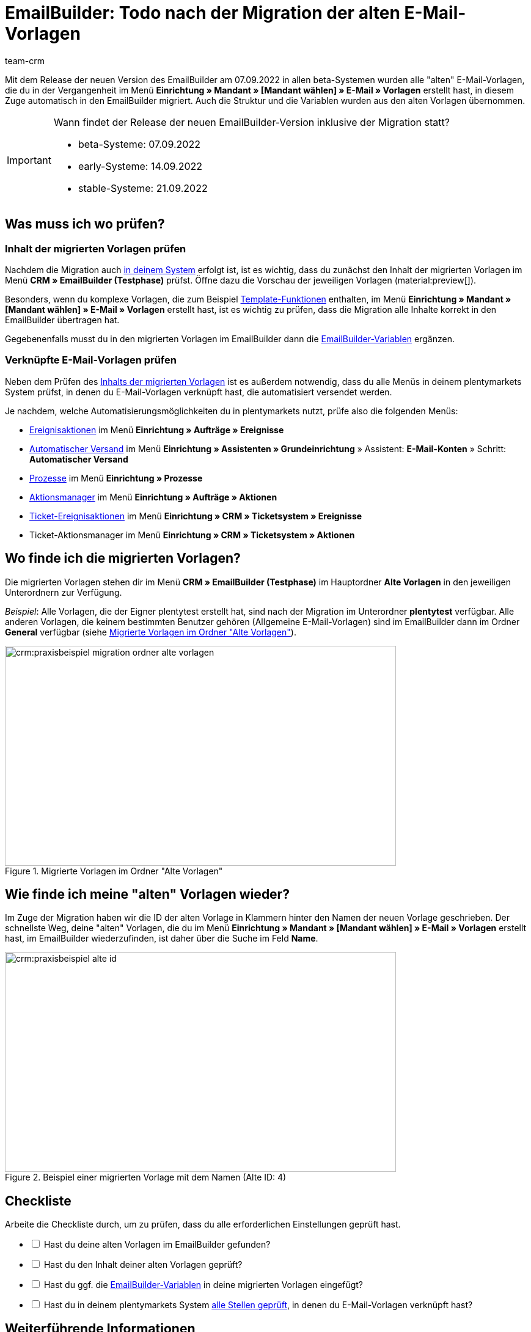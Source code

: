 = EmailBuilder: Todo nach der Migration der alten E-Mail-Vorlagen
:keywords: Migration Mail-Vorlagen, Migration alte E-Mail-Vorlagen, Migration Vorlage EmailBuilder
:description: Dieses Praxisbeispiel beschreibt, welche Einstellungen du nach der Migration der alten E-Mail-Vorlagen im EmailBuilder vornehmen musst.
:author: team-crm

Mit dem Release der neuen Version des EmailBuilder am 07.09.2022 in allen beta-Systemen wurden alle "alten" E-Mail-Vorlagen, die du in der Vergangenheit im Menü *Einrichtung » Mandant » [Mandant wählen] » E-Mail » Vorlagen* erstellt hast, in diesem Zuge automatisch in den EmailBuilder migriert. Auch die Struktur und die Variablen wurden aus den alten Vorlagen übernommen.

[#box-migration-dates]
[IMPORTANT]
.Wann findet der Release der neuen EmailBuilder-Version inklusive der Migration statt?
====
* beta-Systeme: 07.09.2022 
* early-Systeme: 14.09.2022
* stable-Systeme: 21.09.2022
====

[#was-pruefen]
== Was muss ich wo prüfen?

[#inhalt-migrierte-vorlagen]
=== Inhalt der migrierten Vorlagen prüfen

Nachdem die Migration auch <<#box-migration-dates, in deinem System>> erfolgt ist, ist es wichtig, dass du zunächst den Inhalt der migrierten Vorlagen im Menü *CRM » EmailBuilder (Testphase)* prüfst. Öffne dazu die Vorschau der jeweiligen Vorlagen (material:preview[]).

Besonders, wenn du komplexe Vorlagen, die zum Beispiel xref:crm:e-mails-versenden.adoc#4100[Template-Funktionen] enthalten, im Menü *Einrichtung » Mandant » [Mandant wählen] » E-Mail » Vorlagen* erstellt hast, ist es wichtig zu prüfen, dass die Migration alle Inhalte korrekt in den EmailBuilder übertragen hat.

Gegebenenfalls musst du in den migrierten Vorlagen im EmailBuilder dann die xref:crm:emailbuilder.adoc#verfuegbare-variablen[EmailBuilder-Variablen] ergänzen.

[#verknuepfte-vorlagen-pruefen]
=== Verknüpfte E-Mail-Vorlagen prüfen

Neben dem Prüfen des <<#inhalt-migrierte-vorlagen, Inhalts der migrierten Vorlagen>> ist es außerdem notwendig, dass du alle Menüs in deinem plentymarkets System prüfst, in denen du E-Mail-Vorlagen verknüpft hast, die automatisiert versendet werden.  

Je nachdem, welche Automatisierungsmöglichkeiten du in plentymarkets nutzt, prüfe also die folgenden Menüs:

* xref:automatisierung:ereignisaktionen.adoc#[Ereignisaktionen] im Menü *Einrichtung » Aufträge » Ereignisse*
* xref:crm:emailbuilder.adoc#automatischer-e-mail-versand[Automatischer Versand] im Menü *Einrichtung » Assistenten » Grundeinrichtung* » Assistent: *E-Mail-Konten* » Schritt: *Automatischer Versand*
* xref:automatisierung:prozesse.adoc#200[Prozesse] im Menü *Einrichtung » Prozesse*
* xref:automatisierung:aktionsmanager.adoc#[Aktionsmanager] im Menü *Einrichtung » Aufträge » Aktionen*
* xref:crm:ticketsystem-nutzen.adoc#2900[Ticket-Ereignisaktionen] im Menü *Einrichtung » CRM » Ticketsystem » Ereignisse*
* Ticket-Aktionsmanager im Menü *Einrichtung » CRM » Ticketsystem » Aktionen*

[#migrierte-vorlagen]
== Wo finde ich die migrierten Vorlagen?

Die migrierten Vorlagen stehen dir im Menü *CRM » EmailBuilder (Testphase)* im Hauptordner *Alte Vorlagen* in den jeweiligen Unterordnern zur Verfügung.

_Beispiel_: Alle Vorlagen, die der Eigner plentytest erstellt hat, sind nach der Migration im Unterordner *plentytest* verfügbar. Alle anderen Vorlagen, die keinem bestimmten Benutzer gehören (Allgemeine E-Mail-Vorlagen) sind im EmailBuilder dann im Ordner *General* verfügbar (siehe <<#image-migration-old-templates-folder>>).

[[image-migration-old-templates-folder]]
.Migrierte Vorlagen im Ordner "Alte Vorlagen"
image::crm:praxisbeispiel-migration-ordner-alte-vorlagen.png[width=640, height=360]

== Wie finde ich meine "alten" Vorlagen wieder?

Im Zuge der Migration haben wir die ID der alten Vorlage in Klammern hinter den Namen der neuen Vorlage geschrieben. Der schnellste Weg, deine "alten" Vorlagen, die du im Menü *Einrichtung » Mandant » [Mandant wählen] » E-Mail » Vorlagen* erstellt hast, im EmailBuilder wiederzufinden, ist daher über die Suche im Feld *Name*. 

[[image-example-old-id]]
.Beispiel einer migrierten Vorlage mit dem Namen (Alte ID: 4)
image::crm:praxisbeispiel-alte-id.png[width=640, height=360]

[#checkliste]
== Checkliste

Arbeite die Checkliste durch, um zu prüfen, dass du alle erforderlichen Einstellungen geprüft hast.

[%interactive]

* [ ] Hast du deine alten Vorlagen im EmailBuilder gefunden?
* [ ] Hast du den Inhalt deiner alten Vorlagen geprüft?
* [ ] Hast du ggf. die xref:crm:emailbuilder.adoc#verfuegbare-variablen[EmailBuilder-Variablen] in deine migrierten Vorlagen eingefügt?
* [ ] Hast du in deinem plentymarkets System <<#verknuepfte-vorlagen-pruefen, alle Stellen geprüft>>, in denen du E-Mail-Vorlagen verknüpft hast?

[#weiterfuehrende-links]
== Weiterführende Informationen

* link:https://forum.plentymarkets.com/t/neue-funktionen-des-emailbuilders-inkl-migration-bestehender-vorlagen-new-features-of-emailbuilder-incl-migration-of-existing-templates/693489[Forumsbeitrag^] inklusive Video
* Handbuchseite xref:crm:emailbuilder.adoc#[EmailBuilder]
* xref:crm:emailbuilder.adoc#verfuegbare-variablen[Liste aller Variablen im EmailBuilder]

[#hilfe]
== Wo bekomme ich Hilfe?

Wenn die Migration bei einer deiner Vorlagen nicht funktioniert hat und du Hilfe benötigst, schreibe bitte einen Beitrag in der link:https://forum.plentymarkets.com/c/crm/emailbuilder/666[Forumskategorie CRM / EmailBuilder^].
